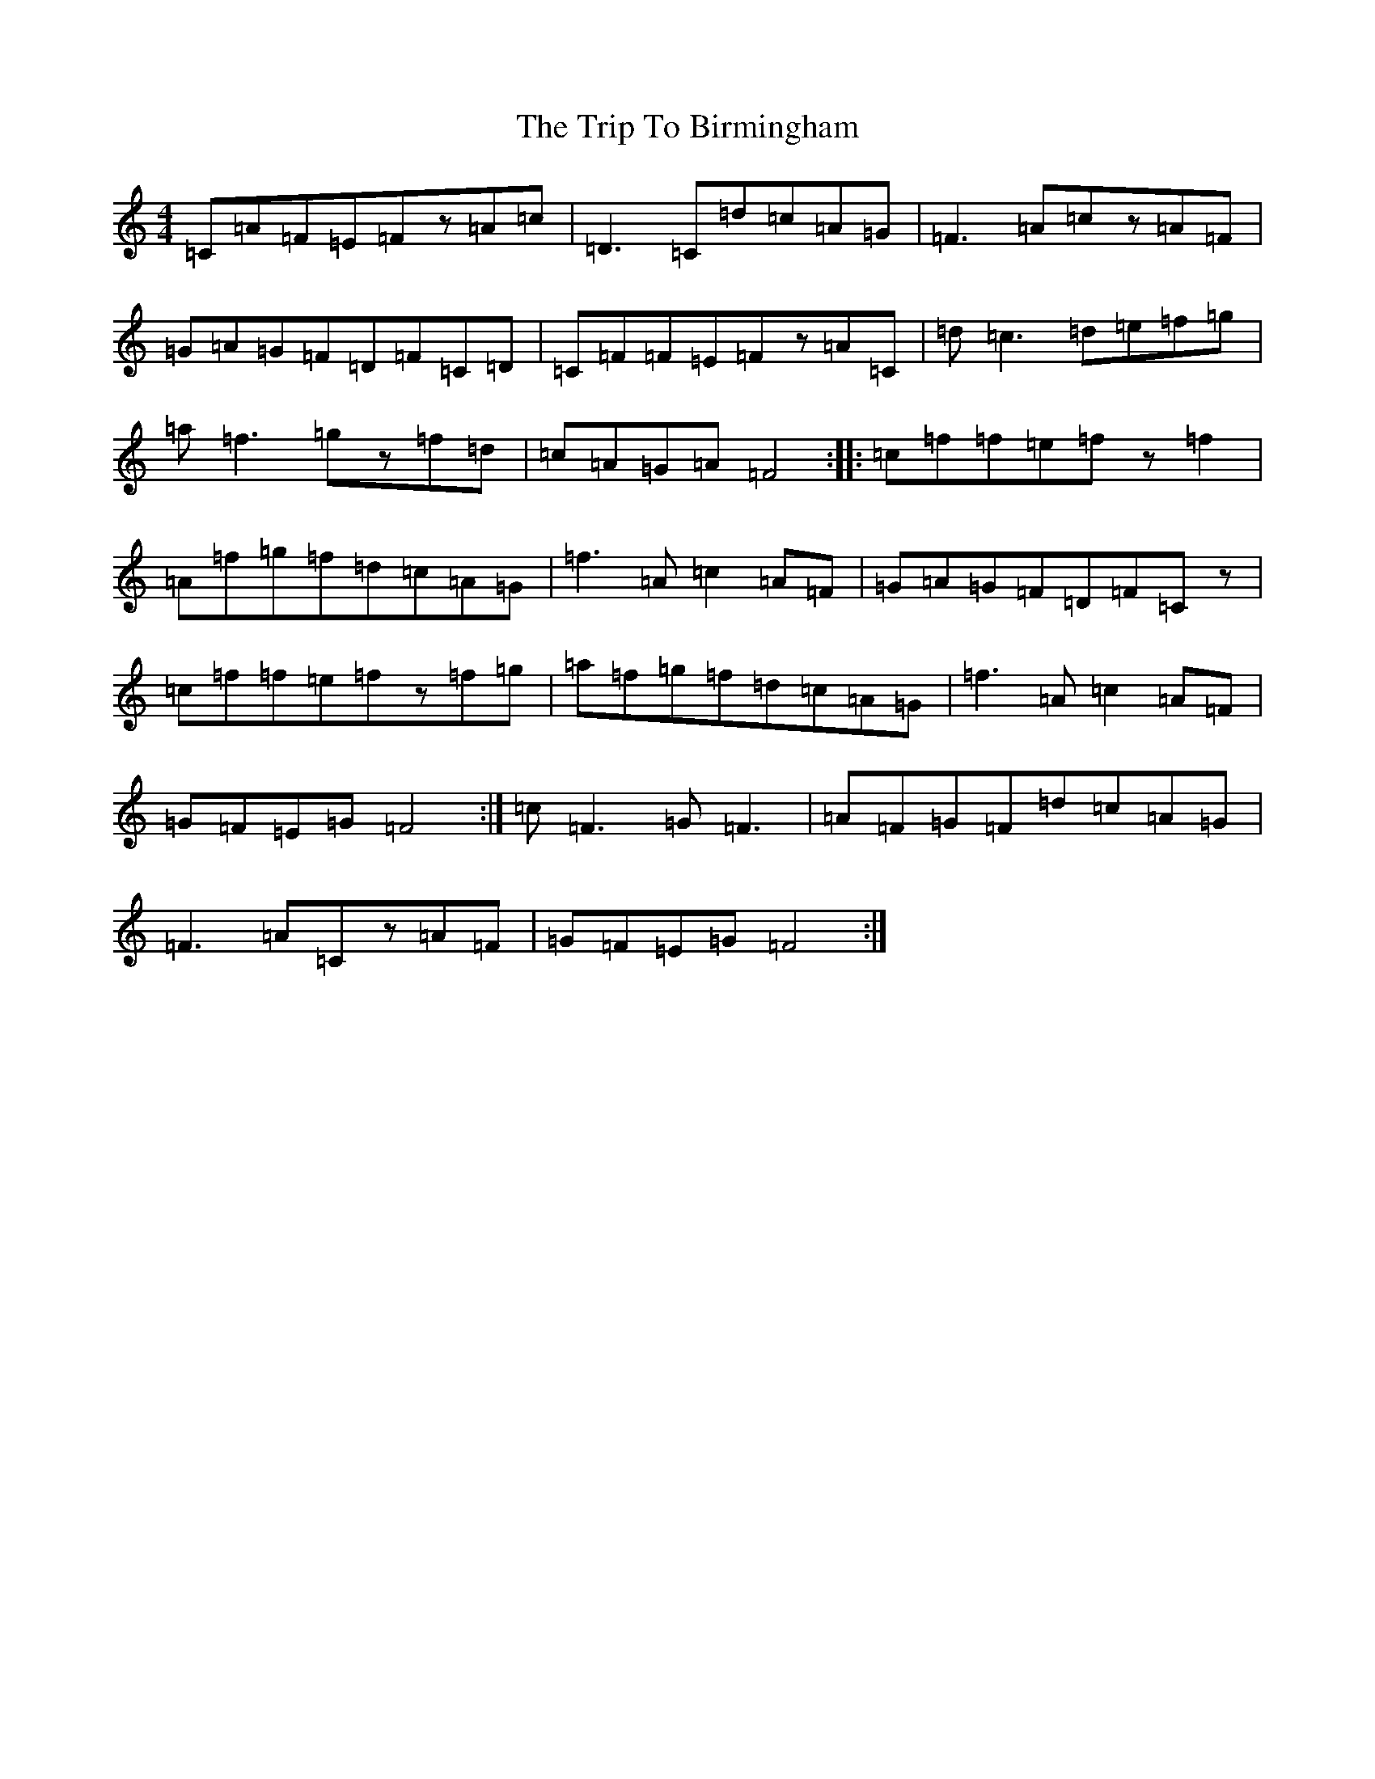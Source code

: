 X: 21504
T: Trip To Birmingham, The
S: https://thesession.org/tunes/1787#setting1787
Z: D Major
R: reel
M:4/4
L:1/8
K: C Major
=C=A=F=E=Fz=A=c|=D3=C=d=c=A=G|=F3=A=cz=A=F|=G=A=G=F=D=F=C=D|=C=F=F=E=Fz=A=C|=d=c3=d=e=f=g|=a=f3=gz=f=d|=c=A=G=A=F4:||:=c=f=f=e=fz=f2|=A=f=g=f=d=c=A=G|=f3=A=c2=A=F|=G=A=G=F=D=F=Cz|=c=f=f=e=fz=f=g|=a=f=g=f=d=c=A=G|=f3=A=c2=A=F|=G=F=E=G=F4:|=c=F3=G=F3|=A=F=G=F=d=c=A=G|=F3=A=Cz=A=F|=G=F=E=G=F4:|